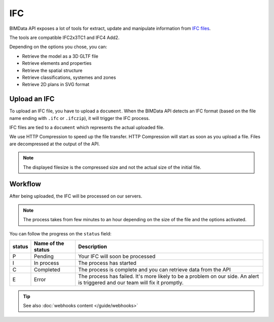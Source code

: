 .. index::
   single: execution; ifc
   module: core

===
IFC
===

.. 
    excerpt
        After being uploaded, the IFC will be processed on our servers.
    endexcerpt

BIMData API exposes a lot of tools for extract, update and manipulate information from `IFC files`_.

The tools are compatible IFC2x3TC1 and IFC4 Add2.


Depending on the options you chose, you can:

* Retrieve the model as a 3D GLTF file
* Retrieve elements and properties
* Retrieve the spatial structure
* Retrieve classifications, systemes and zones
* Retrieve 2D plans in SVG format

Upload an IFC
=============

To upload an IFC file, you have to upload a ``document``. 
When the BIMData API detects an IFC format (based on the file name ending with ``.ifc`` or ``.ifczip``), it will trigger the IFC process.

IFC files are tied to a ``document`` which represents the actual uploaded file.

We use HTTP Compression to speed up the file transfer. HTTP Compression will start as soon as you upload a file.
Files are decompressed at the output of the API.

.. note::

    The displayed filesize is the compressed size and not the actual size of the initial file.

Workflow
=========

After being uploaded, the IFC will be processed on our servers.

.. NOTE::
    The process takes from few minutes to an hour depending on the size of the file and the options activated.

You can follow the progress on the ``status`` field:


================  ===================  ========================================================================================================
status            Name of the status   Description
================  ===================  ========================================================================================================
P                  Pending             Your IFC will soon be processed
I                  In process          The process has started
C                  Completed           The process is complete and you can retrieve data from the API
E                  Error               The process has failed.
                                       It's more likely to be a problem on our side. 
                                       An alert is triggered and our team will fix it promptly.
================  ===================  ========================================================================================================




.. _IFC files: https://en.wikipedia.org/wiki/Industry_Foundation_Classes



.. tip::

    See also :doc:`webhooks content </guide/webhooks>`
    
    .. include:: ../guide/webhooks.rst
       :start-after: excerpt
       :end-before: endexcerpt